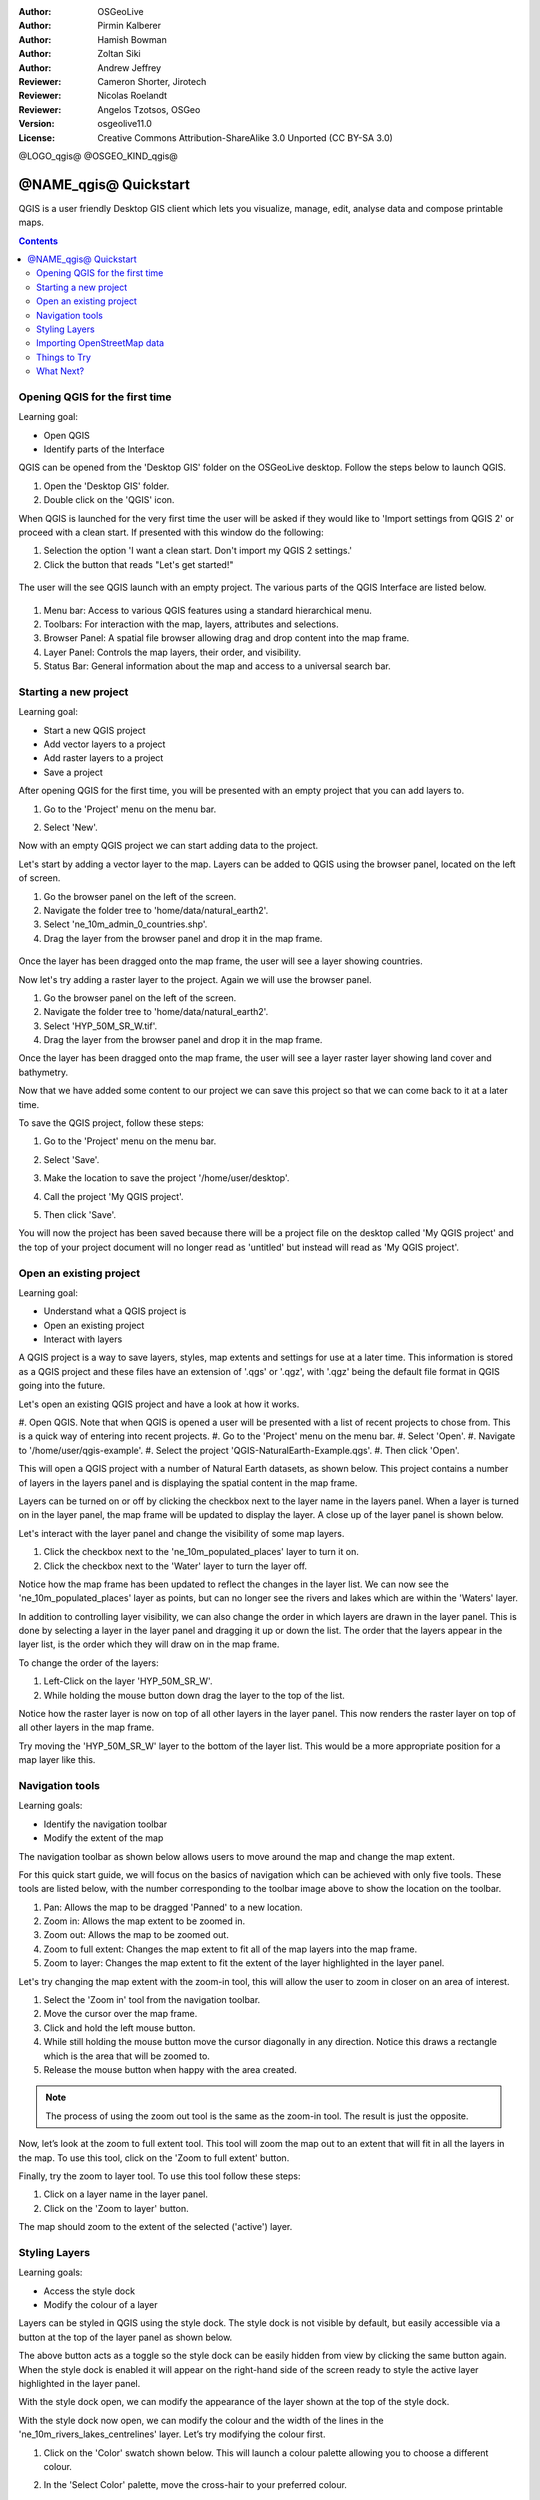 :Author: OSGeoLive
:Author: Pirmin Kalberer
:Author: Hamish Bowman
:Author: Zoltan Siki
:Author: Andrew Jeffrey
:Reviewer: Cameron Shorter, Jirotech
:Reviewer: Nicolas Roelandt
:Reviewer: Angelos Tzotsos, OSGeo
:Version: osgeolive11.0
:License: Creative Commons Attribution-ShareAlike 3.0 Unported  (CC BY-SA 3.0)

.. TBD: Cameron's review comments:
  This document is in "DRAFT" state until these comments have been removed.
  I've added a number of review comments, starting with TBD: ...
  Overall: Each section needs to explain what it is about to do and the
  benefits of it. (target audience is a new user).
  We also need screen shots after each significant step.
  Once these comments have been addressed, please remove my comment.

@LOGO_qgis@
@OSGEO_KIND_qgis@


********************************************************************************
@NAME_qgis@ Quickstart
********************************************************************************

QGIS is a user friendly Desktop GIS client which lets
you visualize, manage, edit, analyse data and compose printable maps.

.. contents:: Contents


Opening QGIS for the first time
================================================================================

Learning goal:

* Open QGIS
* Identify parts of the Interface

QGIS can be opened from the 'Desktop GIS' folder on the OSGeoLive desktop. Follow the steps below
to launch QGIS.

#. Open the 'Desktop GIS' folder.
#. Double click on the 'QGIS' icon.

When QGIS is launched for the very first time the user will be asked if they would like to 'Import
settings from QGIS 2' or proceed with a clean start. If presented with this window do the following:

#. Selection the option 'I want a clean start. Don't import my QGIS 2 settings.'
#. Click the button that reads "Let's get started!"

  .. image:: /images/projects/qgis/qgis_welcome.png
    :scale: 70 %
    :alt: QGIS import settings

The user will the see QGIS launch with an empty project. The various parts of the QGIS Interface
are listed below.

    .. image:: /images/projects/qgis/qgis_interface.png
      :scale: 70 %
      :alt: Open a QGIS project

#. Menu bar: Access to various QGIS features using a standard hierarchical menu.
#. Toolbars: For interaction with the map, layers, attributes and selections.
#. Browser Panel: A spatial file browser allowing drag and drop content into the map frame.
#. Layer Panel: Controls the map layers, their order, and visibility.
#. Status Bar: General information about the map and access to a universal search bar.

Starting a new project
================================================================================

Learning goal:

* Start a new QGIS project
* Add vector layers to a project
* Add raster layers to a project
* Save a project

After opening QGIS for the first time, you will be presented with an empty project that you
can add layers to.

#. Go to the 'Project' menu on the menu bar.
#. Select 'New'.

   .. image:: /images/projects/qgis/qgis_new_project.png
      :scale: 70 %
      :alt: QGIS new project

Now with an empty QGIS project we can start adding data to the project.

Let's start by adding a vector layer to the map. Layers can be added to QGIS using the browser
panel, located on the left of screen.

#. Go the browser panel on the left of the screen.
#. Navigate the folder tree to 'home/data/natural_earth2'.
#. Select 'ne_10m_admin_0_countries.shp'.
#. Drag the layer from the browser panel and drop it in the map frame.

  .. image:: /images/projects/qgis/qgis_browser_panel.png
     :scale: 70 %
     :alt: QGIS browser add vector layer

Once the layer has been dragged onto the map frame, the user will see a layer showing
countries.

.. image:: /images/projects/qgis/qgis_add_vector_layer.png
   :scale: 70 %
   :alt: QGIS vector layer

Now let's try adding a raster layer to the project. Again we will use the browser panel.

#. Go the browser panel on the left of the screen.
#. Navigate the folder tree to 'home/data/natural_earth2'.
#. Select 'HYP_50M_SR_W.tif'.
#. Drag the layer from the browser panel and drop it in the map frame.

.. image:: /images/projects/qgis/qgis_browser_panel_raster.png
   :scale: 70 %
   :alt: QGIS browser add raster layer

Once the layer has been dragged onto the map frame, the user will see a layer raster layer
showing land cover and bathymetry.

.. image:: /images/projects/qgis/qgis_add_vector_raster.png
   :scale: 70 %
   :alt: QGIS raster layer

Now that we have added some content to our project we can save this project so that we
can come back to it at a later time.

To save the QGIS project, follow these steps:

#. Go to the 'Project' menu on the menu bar.
#. Select 'Save'.

   .. image:: /images/projects/qgis/qgis_save_project.png
      :scale: 70 %
      :alt: QGIS save

#. Make the location to save the project '/home/user/desktop'.
#. Call the project 'My QGIS project'.

   .. image:: /images/projects/qgis/qgis_save_project_location.png
      :scale: 70 %
      :alt: QGIS project location

#. Then click 'Save'.

You will now the project has been saved because there will be a project file on the desktop
called 'My QGIS project' and the top of your project document will no longer read as 'untitled'
but instead will read as 'My QGIS project'.

.. image:: /images/projects/qgis/qgis_saved_project.png
   :scale: 70 %
   :alt: QGIS saved project


Open an existing project
================================================================================

Learning goal:

* Understand what a QGIS project is
* Open an existing project
* Interact with layers

A QGIS project is a way to save layers, styles, map extents and settings for use at a later time.
This information is stored as a QGIS project and these files have an extension of '.qgs' or '.qgz',
with '.qgz' being the default file format in QGIS going into the future.

Let's open an existing QGIS project and have a look at how it works.

#. Open QGIS. Note that when QGIS is opened a user will be presented with a list of recent
projects to chose from. This is a quick way of entering into recent projects.
#. Go to the 'Project' menu on the menu bar.
#. Select 'Open'.
#. Navigate to '/home/user/qgis-example'.
#. Select the project 'QGIS-NaturalEarth-Example.qgs'.
#. Then click 'Open'.

.. image:: /images/projects/qgis/qgis_project_open.png
   :scale: 70 %
   :alt: QGIS Open project

This will open a QGIS project with a number of Natural Earth datasets, as shown below.
This project contains a number of layers in the layers panel and is displaying the spatial
content in the map frame.

.. image:: /images/projects/qgis/qgis_project_open_result.png
   :scale: 70 %
   :alt: QGIS Open project result

Layers can be turned on or off by clicking the checkbox next to the layer name in the layers panel.
When a layer is turned on in the layer panel, the map frame will be updated to display the layer.
A close up of the layer panel is shown below.

.. image:: /images/projects/qgis/qgis_layer_panel.png
   :scale: 70 %
   :alt: QGIS layer panel

Let's interact with the layer panel and change the visibility of some map layers.

#. Click the checkbox next to the 'ne_10m_populated_places' layer to turn it on.
#. Click the checkbox next to the 'Water' layer to turn the layer off.

Notice how the map frame has been updated to reflect the changes in the layer list.
We can now see the 'ne_10m_populated_places' layer as points, but can no longer see the
rivers and lakes which are within the 'Waters' layer.

.. image:: /images/projects/qgis/qgis_layer_visibility.png
   :scale: 70 %
   :alt: QGIS result of layer visibility changes

In addition to controlling layer visibility, we can also change the order in which layers
are drawn in the layer panel. This is done by selecting a layer in the layer panel and dragging
it up or down the list. The order that the layers appear in the layer list, is the order which they
will draw on in the map frame.

To change the order of the layers:

#. Left-Click on the layer 'HYP_50M_SR_W'.
#. While holding the mouse button down drag the layer to the top of the list.

Notice how the raster layer is now on top of all other layers in the layer panel. This now renders the
raster layer on top of all other layers in the map frame.

.. image:: /images/projects/qgis/qgis_modified_layer_order.png
   :scale: 70 %
   :alt: QGIS modified the order of layers

Try moving the 'HYP_50M_SR_W' layer to the bottom of the layer list. This would be a more appropriate
position for a map layer like this.

Navigation tools
================================================================================

Learning goals:

* Identify the navigation toolbar
* Modify the extent of the map

The navigation toolbar as shown below allows users to move around the map and change the map extent.

.. image:: /images/projects/qgis/qgis_navigation_toolbar.png
   :scale: 70 %
   :alt: QGIS navigation toolbar

For this quick start guide, we will focus on the basics of navigation which can be achieved with only
five tools. These tools are listed below, with the number corresponding to the toolbar image above to
show the location on the toolbar.

#. Pan: Allows the map to be dragged 'Panned' to a new location.
#. Zoom in: Allows the map extent to be zoomed in.
#. Zoom out: Allows the map to be zoomed out.
#. Zoom to full extent: Changes the map extent to fit all of the map layers into the map frame.
#. Zoom to layer: Changes the map extent to fit the extent of the layer highlighted in the layer panel.

Let's try changing the map extent with the zoom-in tool, this will allow the user to zoom in closer on
an area of interest.

#. Select the 'Zoom in' tool from the navigation toolbar.
#. Move the cursor over the map frame.
#. Click and hold the left mouse button.
#. While still holding the mouse button move the cursor diagonally in any direction. Notice this draws a rectangle which is the area that will be zoomed to.
#. Release the mouse button when happy with the area created.

.. note:: The process of using the zoom out tool is the same as the zoom-in tool. The result is just the opposite.

Now, let’s look at the zoom to full extent tool. This tool will zoom the map out to an
extent that will fit in all the layers in the map. To use this tool, click on the
'Zoom to full extent' button.

Finally, try the zoom to layer tool. To use this tool follow these steps:

#. Click on a layer name in the layer panel.
#. Click on the 'Zoom to layer' button.

The map should zoom to the extent of the selected ('active') layer.

Styling Layers
================================================================================

Learning goals:

* Access the style dock
* Modify the colour of a layer

Layers can be styled in QGIS using the style dock. The style dock is not visible by default, but
easily accessible via a button at the top of the layer panel as shown below.

.. image:: /images/projects/qgis/qgis_style_dock_button.png
   :scale: 70 %
   :alt: QGIS style dock

The above button acts as a toggle so the style dock can be easily hidden from view by clicking the
same button again. When the style dock is enabled it will appear on the right-hand side of the screen
ready to style the active layer highlighted in the layer panel.

With the style dock open, we can modify the appearance of the layer shown at the top of the style dock.

.. image:: /images/projects/qgis/qgis_style_dock_layer.png
   :scale: 70 %
   :alt: QGIS style dock layer

With the style dock now open, we can modify the colour and the width of the lines in the
'ne_10m_rivers_lakes_centrelines' layer. Let’s try modifying the colour first.

#. Click on the 'Color' swatch shown below. This will launch a colour palette allowing you to choose a different colour.

   .. image:: /images/projects/qgis/qgis_style_dock_color.png
      :scale: 70 %
      :alt: QGIS style dock color

#. In the 'Select Color' palette, move the cross-hair to your preferred colour.

   .. image:: /images/projects/qgis/qgis_style_color_palette.png
      :scale: 70 %
      :alt: QGIS color palette

#. Then click the back arrow to return to the symbol render preview.

   .. image:: /images/projects/qgis/qgis_style_back.png
      :scale: 70 %
      :alt: QGIS style return

#. The symbol preview will be updated with the new colour, and so will the layer in the map frame.

   .. image:: /images/projects/qgis/qgis_style_result.png
      :scale: 70 %
      :alt: QGIS style result

In the style dock, we can also modify the size of the map features. To modify the thickness of the
lines follow these steps:

#. Make sure that the 'ne_10m_rivers_lakes_centrelines' is selected at the top of the style panel.
#. In the style panel enter the value '0.5' in the 'width' input.

   .. image:: /images/projects/qgis/qgis_style_width.png
      :scale: 70 %
      :alt: QGIS style width

Notice the line in the symbol preview increase in width, and so do the lines that are in the map frame.


Importing OpenStreetMap data
================================================================================

.. TBD: Cameron comment
  Need a sentence here introducing what the OpenStreetMap tools provide.

#. Open the LX Terminal Emulator from the main :menuselection:`Accessories` menu.

   * Cut and paste the following commands into the Terminal window to create
     a working copy of the OSM data in the home directory:

     ::

       cp data/osm/feature_city.osm.bz2 .
       bzip2 -d feature_city.osm.bz2

#. In QGIS, choose :menuselection:`Project --> New`. If you had the
   Processing Toolbox open you might want to close it.


   .. image:: /images/projects/qgis/qgis_osm_plugin.png
     :scale: 50 %
     :alt:  The OpenStreetMap plugin

#. Choose :menuselection:`Vector --> OpenStreetMap --> Import topology from XML`.

#. Click on the "..." button next to "Input XML file (.osm)" and select
   the `feature_city.osm` file you just copied into the home directory.
   The "Output SpatialLite DB file" name will be automatically set. Click
   :guilabel:`Ok` to convert the dataset to SpatiaLite format and create
   a connection to the SpatialLite DB within QGIS.

#. Next we need to extract points, lines, and areas, then add topology to
   each of these three new layers. To do this we need to run the tool three times.
   Select :menuselection:`Vector --> OpenStreetMap --> Export toplogy to SpatiaLite` and
   use the "..." button to select the newly created `feature_city.osm.db` file.
   The `Output layer name` will be automatically filled in for you depending
   on the `Export type` selected. Click the :guilabel:`Load from DB` button
   to load in the available tags. For the "points" layer tick the `amentity` box;
   for the "polylines" layer tick the `highway` layer; and for
   the "polygon" layer select the `building` layer. You may wish to change
   the `Output layer name` to reflect the feature tags that you've selected.
   When you are ready, press :guilabel:`Ok` to load in the layer. You will
   need to again press the :guilabel:`Load from DB` button after changing
   the export type from points to polylines, and polylines to polygons.

#. Once topology is loaded, you can also refine the SpatiaLite layer by
   querying just certain features from within it.
   Select :menuselection:`Layer --> Add Layer --> Add SpatiaLite Layer...` from the
   menu and from the `Databases` list select `feature_city@...` and
   then click on :guilabel:`Connect`. Double click on
   the `feature_city_polylines` table and then double click on "highway"
   to start building your SQL query. Then click on the :guilabel:`=` button,
   then the :guilabel:`All` button, and double click on `motorway` from the
   Values list. Click the :guilabel:`Test` button to verify the result,
   and finally click on :guilabel:`Ok`. Back in the `Add SpatiaLite Table`
   window click :guilabel:`Add` to restrict the rendering to just major
   highways. You can repeat this process with new layers to render different
   road types with different widths and styles.

   .. image:: /images/projects/qgis/QGIS_spatialite_add_layer.png
     :scale: 50 %
     :alt:  The OpenStreetMap add layer

#. You can now explore this rich dataset. Use the ``i`` information cursor
   button in the QGIS toolbar to query individual map features.

Things to Try
================================================================================

* Try viewing data sources with the `QGIS Data Browser <http://planet.qgis.org/planet/tag/qgis%20browser/>`_ in the :menuselection:`Geospatial --> Databases` menu

* Try publishing your QGIS map to the web using :doc:`QGIS Map Server <../overview/qgis_mapserver_overview>` in the :menuselection:`Geospatial --> Web Services` menu.


What Next?
================================================================================

Tutorials for more advanced features of QGIS are collected as `OSGeoLive QGIS tutorials`_.

To learn more about QGIS, a good starting point is the `Documentation page`_ on
the QGIS homepage and `A Gentle Introduction to GIS`_ eBook.

The `QGIS User Guide`_ `[1]`_ is also included on the OSGeoLive disc.

.. _`OSGeoLive QGIS tutorials`: ../../qgis/
.. _`Documentation page`: http://docs.qgis.org/
.. _`A Gentle Introduction to GIS`: http://docs.qgis.org/2.8/en/docs/gentle_gis_introduction/
.. _`QGIS User Guide`: http://docs.qgis.org/2.8/en/docs/user_manual/
.. _`[1]`: ../../qgis/QGIS-2.2-UserGuide-en.pdf
